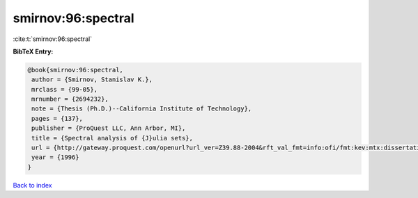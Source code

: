 smirnov:96:spectral
===================

:cite:t:`smirnov:96:spectral`

**BibTeX Entry:**

.. code-block:: bibtex

   @book{smirnov:96:spectral,
    author = {Smirnov, Stanislav K.},
    mrclass = {99-05},
    mrnumber = {2694232},
    note = {Thesis (Ph.D.)--California Institute of Technology},
    pages = {137},
    publisher = {ProQuest LLC, Ann Arbor, MI},
    title = {Spectral analysis of {J}ulia sets},
    url = {http://gateway.proquest.com/openurl?url_ver=Z39.88-2004&rft_val_fmt=info:ofi/fmt:kev:mtx:dissertation&res_dat=xri:pqdiss&rft_dat=xri:pqdiss:9629194},
    year = {1996}
   }

`Back to index <../By-Cite-Keys.rst>`_
